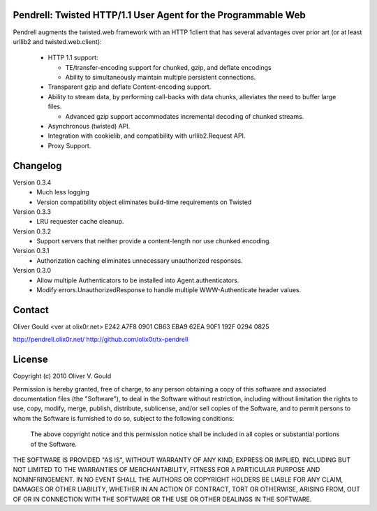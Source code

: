 Pendrell:  Twisted HTTP/1.1 User Agent for the Programmable Web
---------------------------------------------------------------

Pendrell augments the twisted.web framework with an HTTP 1client that has
several advantages over prior art (or at least urllib2 and twisted.web.client):

  * HTTP 1.1 support:

    - TE/transfer-encoding support for chunked, gzip, and deflate encodings
    - Ability to simultaneously maintain multiple persistent connections.

  * Transparent gzip and deflate Content-encoding support.
  * Ability to stream data, by performing call-backs with data chunks,
    alleviates the need to buffer large files.

    - Advanced gzip support accommodates incremental decoding of chunked streams.

  * Asynchronous (twisted) API.
  * Integration with cookielib, and compatibility with urllib2.Request API.
  * Proxy Support.


Changelog
---------

Version 0.3.4
  * Much less logging
  * Version compatibility object eliminates build-time requirements on Twisted

Version 0.3.3
  * LRU requester cache cleanup.

Version 0.3.2
  * Support servers that neither provide a content-length nor use chunked
    encoding.

Version 0.3.1
  * Authorization caching eliminates unnecessary unauthorized responses.

Version 0.3.0
  * Allow multiple Authenticators to be installed into Agent.authenticators.
  * Modify errors.UnauthorizedResponse to handle multiple WWW-Authenticate
    header values.


Contact
-------

Oliver Gould <ver at olix0r.net>
E242 A7F8 0901 CB63 EBA9  62EA 90F1 192F 0294 0825

http://pendrell.olix0r.net/
http://github.com/olix0r/tx-pendrell


License
-------

Copyright (c) 2010  Oliver V. Gould

Permission is hereby granted, free of charge, to any person obtaining a
copy of this software and associated documentation files (the "Software"),
to deal in the Software without restriction, including without limitation
the rights to use, copy, modify, merge, publish, distribute, sublicense,
and/or sell copies of the Software, and to permit persons to whom the
Software is furnished to do so, subject to the following conditions:

  The above copyright notice and this permission notice shall be included in all
  copies or substantial portions of the Software.

THE SOFTWARE IS PROVIDED "AS IS", WITHOUT WARRANTY OF ANY KIND, EXPRESS OR
IMPLIED, INCLUDING BUT NOT LIMITED TO THE WARRANTIES OF MERCHANTABILITY,
FITNESS FOR A PARTICULAR PURPOSE AND NONINFRINGEMENT. IN NO EVENT SHALL THE
AUTHORS OR COPYRIGHT HOLDERS BE LIABLE FOR ANY CLAIM, DAMAGES OR OTHER
LIABILITY, WHETHER IN AN ACTION OF CONTRACT, TORT OR OTHERWISE, ARISING
FROM, OUT OF OR IN CONNECTION WITH THE SOFTWARE OR THE USE OR OTHER
DEALINGS IN THE SOFTWARE.
